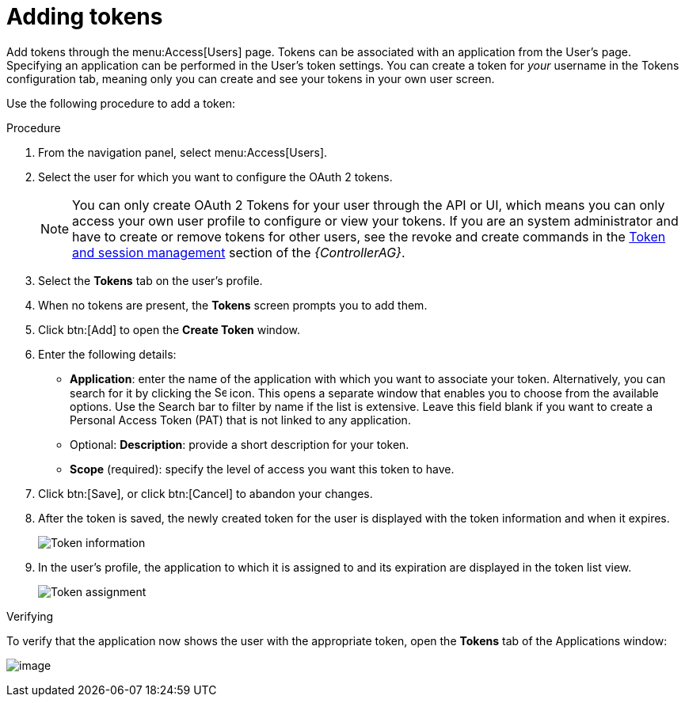 [id="proc-controller-apps-create-tokens"]

= Adding tokens

Add tokens through the menu:Access[Users] page. 
Tokens can be associated with an application from the User's page. 
Specifying an application can be performed in the User's token settings. 
You can create a token for _your_ username in the Tokens configuration tab, meaning only you can create and see your tokens in your own user screen. 

Use the following procedure to add a token:

.Procedure
. From the navigation panel, select menu:Access[Users].
. Select the user for which you want to configure the OAuth 2 tokens.
+
[NOTE]
====
You can only create OAuth 2 Tokens for your user through the API or UI, which means you can only access your own user profile to configure or view your tokens. 
If you are an system administrator and have to create or remove tokens for other users, see the revoke and create commands in the
link:https://docs.ansible.com/automation-controller/4.4/html/administration/tower-manage.html#ag-token-utility[Token and session management] section of the _{ControllerAG}_.
====
. Select the *Tokens* tab on the user's profile.
. When no tokens are present, the *Tokens* screen prompts you to add them.
. Click btn:[Add] to open the *Create Token* window.
. Enter the following details:

* *Application*: enter the name of the application with which you want to associate your token. 
Alternatively, you can search for it by clicking the image:search.png[Search,15,15] icon. 
This opens a separate window that enables you to choose from the available options. 
Use the Search bar to filter by name if the list is extensive. 
Leave this field blank if you want to create a Personal Access Token (PAT) that is not linked to any application.
* Optional: *Description*: provide a short description for your token.
* *Scope* (required): specify the level of access you want this token to have.

. Click btn:[Save], or click btn:[Cancel] to abandon your changes.

. After the token is saved, the newly created token for the user is displayed with the token information and when it expires.
+
image:users-token-information-example.png[Token information]

. In the user's profile, the application to which it is assigned to and its expiration are displayed in the token list view.
+
image:users-token-assignment-example.png[Token assignment]

.Verifying
To verify that the application now shows the user with the appropriate token, open the *Tokens* tab of the Applications window:

image:apps-tokens-list-view-example2.png[image]